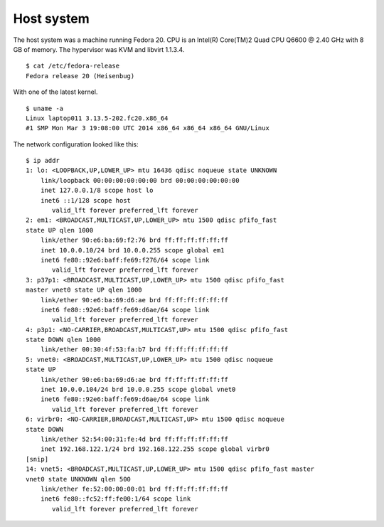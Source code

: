 .. -*- mode: rst -*-

.. _appendix-host-system:

Host system
===========

The host system was a machine running Fedora 20. CPU is an Intel(R) Core(TM)2
Quad CPU Q6600 @ 2.40 GHz with 8 GB of memory. The hypervisor was KVM and
libvirt 1.1.3.4. ::

    $ cat /etc/fedora-release 
    Fedora release 20 (Heisenbug)


With one of the latest kernel. ::

    $ uname -a
    Linux laptop011 3.13.5-202.fc20.x86_64
    #1 SMP Mon Mar 3 19:08:00 UTC 2014 x86_64 x86_64 x86_64 GNU/Linux


The network configuration looked like this: ::

    $ ip addr
    1: lo: <LOOPBACK,UP,LOWER_UP> mtu 16436 qdisc noqueue state UNKNOWN 
        link/loopback 00:00:00:00:00:00 brd 00:00:00:00:00:00
        inet 127.0.0.1/8 scope host lo
        inet6 ::1/128 scope host 
           valid_lft forever preferred_lft forever
    2: em1: <BROADCAST,MULTICAST,UP,LOWER_UP> mtu 1500 qdisc pfifo_fast 
    state UP qlen 1000
        link/ether 90:e6:ba:69:f2:76 brd ff:ff:ff:ff:ff:ff
        inet 10.0.0.10/24 brd 10.0.0.255 scope global em1
        inet6 fe80::92e6:baff:fe69:f276/64 scope link 
           valid_lft forever preferred_lft forever
    3: p37p1: <BROADCAST,MULTICAST,UP,LOWER_UP> mtu 1500 qdisc pfifo_fast 
    master vnet0 state UP qlen 1000
        link/ether 90:e6:ba:69:d6:ae brd ff:ff:ff:ff:ff:ff
        inet6 fe80::92e6:baff:fe69:d6ae/64 scope link 
           valid_lft forever preferred_lft forever
    4: p3p1: <NO-CARRIER,BROADCAST,MULTICAST,UP> mtu 1500 qdisc pfifo_fast 
    state DOWN qlen 1000
        link/ether 00:30:4f:53:fa:b7 brd ff:ff:ff:ff:ff:ff
    5: vnet0: <BROADCAST,MULTICAST,UP,LOWER_UP> mtu 1500 qdisc noqueue 
    state UP 
        link/ether 90:e6:ba:69:d6:ae brd ff:ff:ff:ff:ff:ff
        inet 10.0.0.104/24 brd 10.0.0.255 scope global vnet0
        inet6 fe80::92e6:baff:fe69:d6ae/64 scope link 
           valid_lft forever preferred_lft forever
    6: virbr0: <NO-CARRIER,BROADCAST,MULTICAST,UP> mtu 1500 qdisc noqueue 
    state DOWN 
        link/ether 52:54:00:31:fe:4d brd ff:ff:ff:ff:ff:ff
        inet 192.168.122.1/24 brd 192.168.122.255 scope global virbr0
    [snip]
    14: vnet5: <BROADCAST,MULTICAST,UP,LOWER_UP> mtu 1500 qdisc pfifo_fast master 
    vnet0 state UNKNOWN qlen 500
        link/ether fe:52:00:00:00:01 brd ff:ff:ff:ff:ff:ff
        inet6 fe80::fc52:ff:fe00:1/64 scope link 
           valid_lft forever preferred_lft forever
